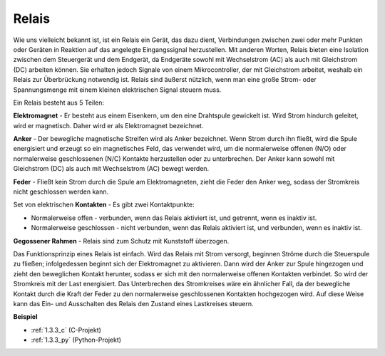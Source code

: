 .. _relay:

Relais
==========================================

.. image:: img/relay_pic.png
    :width: 200
    :align: center

Wie uns vielleicht bekannt ist, ist ein Relais ein Gerät, das dazu dient, Verbindungen
zwischen zwei oder mehr Punkten oder Geräten in Reaktion auf das angelegte Eingangssignal
herzustellen. Mit anderen Worten, Relais bieten eine Isolation zwischen dem Steuergerät
und dem Endgerät, da Endgeräte sowohl mit Wechselstrom (AC) als auch mit Gleichstrom (DC) arbeiten können. Sie erhalten jedoch
Signale von einem Mikrocontroller, der mit Gleichstrom arbeitet, weshalb
ein Relais zur Überbrückung notwendig ist. Relais sind äußerst nützlich, wenn man eine große Strom- oder Spannungsmenge mit einem kleinen elektrischen
Signal steuern muss.

Ein Relais besteht aus 5 Teilen:

.. image:: img/relay142.jpeg

**Elektromagnet** - Er besteht aus einem Eisenkern, um den eine Drahtspule gewickelt ist.
Wird Strom hindurch geleitet, wird er magnetisch.
Daher wird er als Elektromagnet bezeichnet.

**Anker** - Der bewegliche magnetische Streifen wird als Anker bezeichnet. Wenn
Strom durch ihn fließt, wird die Spule energisiert und erzeugt so ein
magnetisches Feld, das verwendet wird, um die normalerweise offenen (N/O) oder
normalerweise geschlossenen (N/C) Kontakte herzustellen oder zu unterbrechen. Der Anker kann sowohl mit Gleichstrom (DC) als auch mit Wechselstrom (AC) bewegt werden.

**Feder** - Fließt kein Strom durch die Spule am
Elektromagneten, zieht die Feder den Anker weg, sodass der Stromkreis nicht
geschlossen werden kann.

Set von elektrischen **Kontakten** - Es gibt zwei Kontaktpunkte:

-  Normalerweise offen - verbunden, wenn das Relais aktiviert ist, und getrennt, wenn es inaktiv ist.

-  Normalerweise geschlossen - nicht verbunden, wenn das Relais aktiviert ist, und verbunden, wenn es inaktiv ist.

**Gegossener Rahmen** - Relais sind zum Schutz mit Kunststoff überzogen.

Das Funktionsprinzip eines Relais ist einfach. Wird das Relais mit Strom versorgt, beginnen Ströme durch die Steuerspule zu fließen; infolgedessen
beginnt sich der Elektromagnet zu aktivieren. Dann wird der Anker zur
Spule hingezogen und zieht den beweglichen Kontakt herunter, sodass er sich mit den normalerweise offenen Kontakten verbindet. So wird der Stromkreis mit der Last energisiert. Das Unterbrechen des Stromkreises wäre ein ähnlicher Fall, da der bewegliche Kontakt durch die Kraft der Feder zu den normalerweise geschlossenen Kontakten hochgezogen wird.
Auf diese Weise kann das Ein- und Ausschalten des Relais den Zustand eines Lastkreises steuern.

**Beispiel**

* :ref:`1.3.3_c` (C-Projekt)
* :ref:`1.3.3_py` (Python-Projekt)
